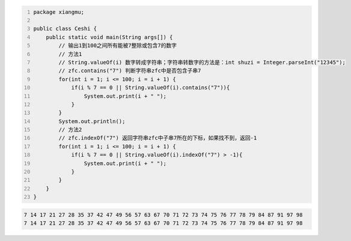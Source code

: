 .. title: Java代码案例45——输出1到100之间所有能被7整除或包含7的数字
.. slug: javadai-ma-an-li-45-shu-chu-1dao-100zhi-jian-suo-you-neng-bei-7zheng-chu-huo-bao-han-7de-shu-zi
.. date: 2022-12-21 22:55:46 UTC+08:00
.. tags: Java代码案例
.. category: Java
.. link: 
.. description: 
.. type: text


.. code-block:: java
    :number-lines:

    package xiangmu;

    public class Ceshi {
        public static void main(String args[]) {
            // 输出1到100之间所有能被7整除或包含7的数字
            // 方法1
            // String.valueOf(i) 数字转成字符串；字符串转数字的方法是：int shuzi = Integer.parseInt("12345");
            // zfc.contains("7") 判断字符串zfc中是否包含子串7
            for(int i = 1; i <= 100; i = i + 1) {
                if(i % 7 == 0 || String.valueOf(i).contains("7")){
                    System.out.print(i + " ");
                }
            }
            System.out.println();
            // 方法2
            // zfc.indexOf("7") 返回字符串zfc中子串7所在的下标，如果找不到，返回-1
            for(int i = 1; i <= 100; i = i + 1) {
                if(i % 7 == 0 || String.valueOf(i).indexOf("7") > -1){
                    System.out.print(i + " ");
                }
            }
        }
    }

.. code-block:: text

    7 14 17 21 27 28 35 37 42 47 49 56 57 63 67 70 71 72 73 74 75 76 77 78 79 84 87 91 97 98 
    7 14 17 21 27 28 35 37 42 47 49 56 57 63 67 70 71 72 73 74 75 76 77 78 79 84 87 91 97 98 
